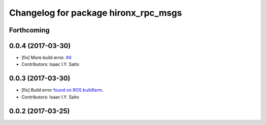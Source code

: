 ^^^^^^^^^^^^^^^^^^^^^^^^^^^^^^^^^^^^^
Changelog for package hironx_rpc_msgs
^^^^^^^^^^^^^^^^^^^^^^^^^^^^^^^^^^^^^

Forthcoming
-----------

0.0.4 (2017-03-30)
------------------
* [fix] More build error. `#4 <https://github.com/tork-a/hironx_rpc/pull/4>`_
* Contributors: Isaac I.Y. Saito

0.0.3 (2017-03-30)
------------------
* [fix] Build error `found on ROS buildfarm <http://build.ros.org/job/Ibin_uT64__hironx_rpc_msgs__ubuntu_trusty_amd64__binary/1/>`_.
* Contributors: Isaac I.Y. Saito

0.0.2 (2017-03-25)
------------------

